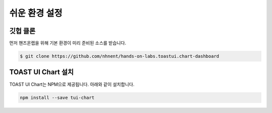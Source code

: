######################
쉬운 환경 설정
######################

깃헙 클론
=====================

먼저 핸즈온랩을 위해 기본 환경이 미리 준비된 소스를 받습니다.

.. code-block:: bash

  $ git clone https://github.com/nhnent/hands-on-labs.toastui.chart-dashboard


TOAST UI Chart 설치
=====================

TOAST UI Chart는 NPM으로 제공됩니다. 아래와 같이 설치합니다.

.. code-block:: bash

  npm install --save tui-chart

